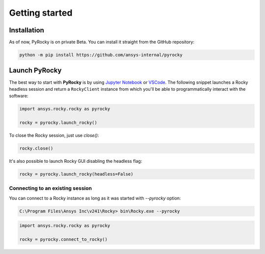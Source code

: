.. _ref_index_getting_started:

===============
Getting started
===============


Installation
------------

As of now, PyRocky is on private Beta. You can install it straight from the GitHub
repository:

.. code:: bash

    python -m pip install https://github.com/ansys-internal/pyrocky


Launch PyRocky
--------------

The best way to start with **PyRocky** is by using `Jupyter Notebook <https://jupyter.org/>`_
or `VSCode <https://code.visualstudio.com>`_. The following snippet launches a Rocky
headless session and return a ``RockyClient`` instance from which you'll be able to
programmatically interact with the software:

..  code:: python

    import ansys.rocky.rocky as pyrocky

    rocky = pyrocky.launch_rocky()

To close the Rocky session, just use `close()`:

..  code:: python

    rocky.close()

It's also possible to launch Rocky GUI disabling the headless flag:

..  code:: python

    rocky = pyrocky.launch_rocky(headless=False)


Connecting to an existing session
~~~~~~~~~~~~~~~~~~~~~~~~~~~~~~~~~

You can connect to a Rocky instance as long as it was started with `--pyrocky`
option:

.. code:: bat

   C:\Program Files\Ansys Inc\v241\Rocky> bin\Rocky.exe --pyrocky

.. code:: python

    import ansys.rocky.rocky as pyrocky

    rocky = pyrocky.connect_to_rocky()
